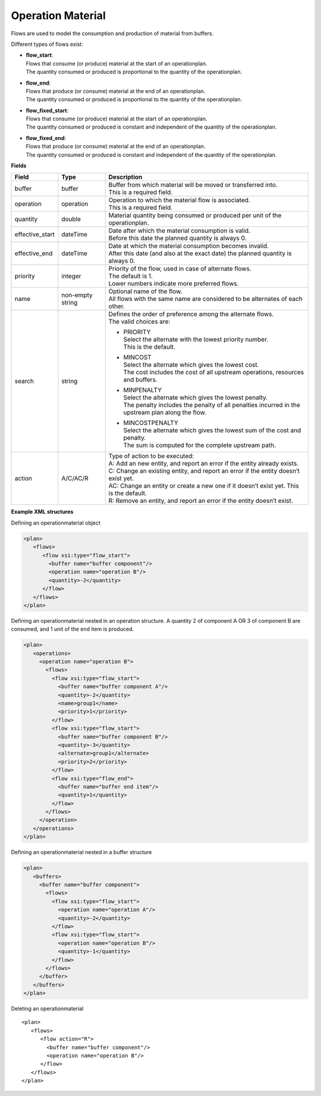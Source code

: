 ==================
Operation Material
==================

Flows are used to model the consumption and production of material from buffers.

Different types of flows exist:

* | **flow_start**:
  | Flows that consume (or produce) material at the start of an operationplan.
  | The quantity consumed or produced is proportional to the quantity of the
    operationplan.

* | **flow_end**:
  | Flows that produce (or consume) material at the end of an operationplan.
  | The quantity consumed or produced is proportional to the quantity of the
    operationplan.

* | **flow_fixed_start**:
  | Flows that consume (or produce) material at the start of an operationplan.
  | The quantity consumed or produced is constant and independent of the
    quantity of the operationplan.

* | **flow_fixed_end**:
  | Flows that produce (or consume) material at the end of an operationplan.
  | The quantity consumed or produced is constant and independent of the
    quantity of the operationplan.

**Fields**

=============== ================= ===========================================================
Field           Type              Description
=============== ================= ===========================================================
buffer          buffer            | Buffer from which material will be moved or transferred
                                    into.
                                  | This is a required field.
operation       operation         | Operation to which the material flow is associated.
                                  | This is a required field.
quantity        double            Material quantity being consumed or produced per unit of
                                  the operationplan.
effective_start dateTime          | Date after which the material consumption is valid.
                                  | Before this date the planned quantity is always 0.
effective_end   dateTime          | Date at which the material consumption becomes invalid.
                                  | After this date (and also at the exact date) the planned
                                    quantity is always 0.
priority        integer           | Priority of the flow, used in case of alternate flows.
                                  | The default is 1.
                                  | Lower numbers indicate more preferred flows.
name            non-empty string  | Optional name of the flow.
                                  | All flows with the same name are considered to be
                                    alternates of each other.
search          string            | Defines the order of preference among the alternate flows.
                                  | The valid choices are:

                                  * | PRIORITY
                                    | Select the alternate with the lowest priority number.
                                    | This is the default.

                                  * | MINCOST
                                    | Select the alternate which gives the lowest cost.
                                    | The cost includes the cost of all upstream operations,
                                      resources and buffers.

                                  * | MINPENALTY
                                    | Select the alternate which gives the lowest penalty.
                                    | The penalty includes the penalty of all penalties
                                      incurred in the upstream plan along the flow.

                                  * | MINCOSTPENALTY
                                    | Select the alternate which gives the lowest sum of
                                      the cost and penalty.
                                    | The sum is computed for the complete upstream path.

action          A/C/AC/R          | Type of action to be executed:
                                  | A: Add an new entity, and report an error if the entity
                                    already exists.
                                  | C: Change an existing entity, and report an error if the
                                    entity doesn’t exist yet.
                                  | AC: Change an entity or create a new one if it doesn’t
                                    exist yet. This is the default.
                                  | R: Remove an entity, and report an error if the entity
                                    doesn’t exist.
=============== ================= ===========================================================

**Example XML structures**

Defining an operationmaterial object

.. code-block:: XML

    <plan>
       <flows>
          <flow xsi:type="flow_start">
            <buffer name="buffer component"/>
            <operation name="operation B"/>
            <quantity>-2</quantity>
          </flow>
       </flows>
    </plan>

Defining an operationmaterial nested in an operation structure.
A quantity 2 of component A OR 3 of component B are consumed, and 1 unit of the end item is produced.

.. code-block:: XML

    <plan>
       <operations>
         <operation name="operation B">
           <flows>
             <flow xsi:type="flow_start">
               <buffer name="buffer component A"/>
               <quantity>-2</quantity>
               <name>group1</name>
               <priority>1</priority>
             </flow>
             <flow xsi:type="flow_start">
               <buffer name="buffer component B"/>
               <quantity>-3</quantity>
               <alternate>group1</alternate>
               <priority>2</priority>
             </flow>
             <flow xsi:type="flow_end">
               <buffer name="buffer end item"/>
               <quantity>1</quantity>
             </flow>
           </flows>
         </operation>
       </operations>
    </plan>

Defining an operationmaterial nested in a buffer structure

.. code-block:: XML

    <plan>
       <buffers>
         <buffer name="buffer component">
           <flows>
             <flow xsi:type="flow_start">
               <operation name="operation A"/>
               <quantity>-2</quantity>
             </flow>
             <flow xsi:type="flow_start">
               <operation name="operation B"/>
               <quantity>-1</quantity>
             </flow>
           </flows>
         </buffer>
       </buffers>
    </plan>

Deleting an operationmaterial

::

    <plan>
       <flows>
          <flow action="R">
            <buffer name="buffer component"/>
            <operation name="operation B"/>
          </flow>
       </flows>
    </plan>
